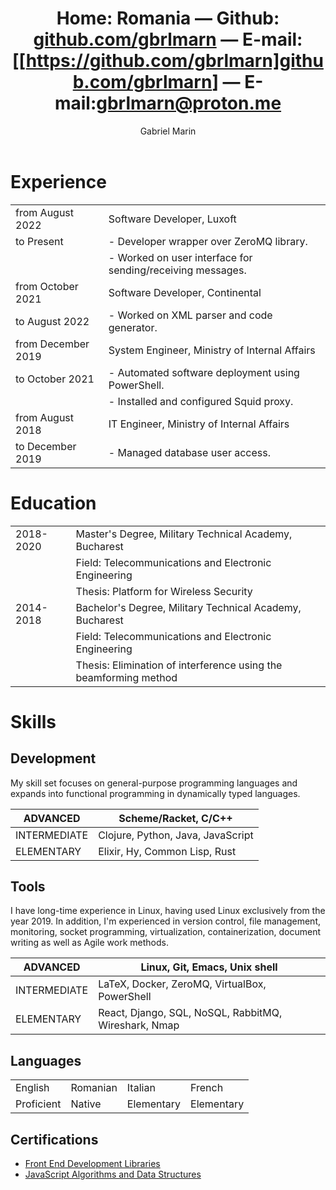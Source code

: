 #+TITLE: Home: Romania --- Github: [[https://github.com/gbrlmarn][github.com/gbrlmarn]] --- E-mail: [[https://github.com/gbrlmarn]github.com/gbrlmarn] --- E-mail:[[mailto:gbrlmarn@proton.me][gbrlmarn@proton.me]]
#+AUTHOR: Gabriel Marin
#+OPTIONS: toc:nil num:nil
#+LaTeX_CLASS: article
#+LaTeX_CLASS_OPTIONS: [12pt,a4paper]

# Hide page number
#+LaTeX_HEADER: \pagenumbering{gobble}

# Setup packages to be used
#+LaTeX_HEADER: \usepackage{array, xcolor, bibentry}
#+LaTeX_HEADER: \usepackage[margin=1.3cm]{geometry}
#+LaTeX_HEADER: \usepackage{titlesec}
#+LaTeX_HEADER: \usepackage{titling}
#+LaTeX_HEADER: \usepackage{hyperref}
#+LaTeX_HEADER: \usepackage{blindtext}
#+LaTeX_HEADER: \usepackage{setspace}

# All document font 
#+LaTeX_HEADER: \usepackage[scaled]{helvet}
#+LaTeX_HEADER: \usepackage[T1]{fontenc}
#+LaTeX_HEADER: \renewcommand\familydefault{\sfdefault}

# Table aesthetics
#+LaTeX_HEADER: \definecolor{lightgray}{gray}{0.8}
#+LaTeX_HEADER: \newcolumntype{L}{>{\raggedleft}p{0.25\textwidth}}
#+LaTeX_HEADER: \newcolumntype{R}{p{0.78\textwidth}}
#+LaTex_HEADER: \newcolumntype{C}{p{0.2\textwidth}}
#+LaTeX_HEADER: \newcommand\VRule{\color{lightgray}\vrule width 0.5pt}
#+LaTeX_HEADER: \renewcommand{\hline}{}

# Indentation
#+LaTeX_HEADER: \setlength{\parindent}{0pt}

# Subtitles
#+LaTeX_HEADER: \titleformat{\section}{\LARGE\bfseries\scshape}{}{0em}{}[\titlerule]
#+LaTeX_HEADER: \titlespacing{\section}{0pt}{5pt}{5pt}

# Subtitles2
#+LaTeX_HEADER: \titleformat{\subsection}{\Large\bfseries\scshape}{}{0em}{}
#+LaTeX_HEADER: \titlespacing{\subsection}{0pt}{5pt}{5pt}

# Header
#+LaTeX_HEADER: \renewcommand{\maketitle}{\begin{center}{\LARGE\bfseries \theauthor } \vspace{3pt} \smallbreak \thetitle \end{center}}

# Hyperlinks
#+LaTeX_HEADER: \hypersetup{colorlinks=true, urlcolor=blue}

* Experience
#+ATTR_LATEX: :environment tabular :align {L!{\VRule}R}
|--------------------+------------------------------------------------------------|
| from August 2022   | Software Developer, Luxoft                                 |
| to Present         | - Developer wrapper over ZeroMQ library.                   |
|                    | - Worked on user interface for sending/receiving messages. |
|--------------------+------------------------------------------------------------|
| from October 2021  | Software Developer, Continental                            |
| to August 2022     | - Worked on XML parser and code generator.                 |
|--------------------+------------------------------------------------------------|
| from December 2019 | System Engineer, Ministry of Internal Affairs              |
| to October 2021    | - Automated software deployment using PowerShell.          |
|                    | - Installed and configured Squid proxy.                    |
|--------------------+------------------------------------------------------------|
| from August 2018   | IT Engineer, Ministry of Internal Affairs                  |
| to December 2019   | - Managed database user access.                            |
|--------------------+------------------------------------------------------------|

* Education
#+ATTR_LATEX: :environment tabular :align {L!{\VRule}R}
|-----------+------------------------------------------------------------------|
| 2018-2020 | Master's Degree, Military Technical Academy, Bucharest           |
|           | Field: Telecommunications and Electronic Engineering             |
|           | Thesis: Platform for Wireless Security                           |
|-----------+------------------------------------------------------------------|
| 2014-2018 | Bachelor's Degree, Military Technical Academy, Bucharest         |
|           | Field: Telecommunications and Electronic Engineering             |
|           | Thesis: Elimination of interference using the beamforming method |
|-----------+------------------------------------------------------------------|

* Skills
** Development
My skill set focuses on general-purpose programming
languages and expands into functional programming
in dynamically typed languages.
#+ATTR_LATEX: :environment tabular :align {L!{\VRule}R}
|--------------+-----------------------------------|
| ADVANCED     | Scheme/Racket, C/C++              |
|--------------+-----------------------------------|
| INTERMEDIATE | Clojure, Python, Java, JavaScript |
|--------------+-----------------------------------|
| ELEMENTARY   | Elixir, Hy, Common Lisp, Rust     |
|--------------+-----------------------------------|
** Tools 
I have long-time experience in Linux, having used Linux
exclusively from the year 2019. In addition,
I'm experienced in version control, file management,
monitoring, socket programming, virtualization, 
containerization, document writing as well as 
Agile work methods.
#+ATTR_LATEX: :environment tabular :align {L!{\VRule}R}
|--------------+------------------------------------------------------|
| ADVANCED     | Linux, Git, Emacs, Unix shell                        |
|--------------+------------------------------------------------------|
| INTERMEDIATE | \LaTeX, Docker, ZeroMQ, VirtualBox, PowerShell       |
|--------------+------------------------------------------------------|
| ELEMENTARY   | React, Django, SQL, NoSQL, RabbitMQ, Wireshark, Nmap |
|--------------+------------------------------------------------------|

** Languages
#+ATTR_LATEX: :environment tabular :align CCCC
|------------+----------+------------+------------|
| English    | Romanian | Italian    | French     |
| Proficient | Native   | Elementary | Elementary |
|------------+----------+------------+------------|

** Certifications
   - [[https://www.freecodecamp.org/certification/fcc27d8d0fe-d4ec-4f51-8fe6-6166f68d948f/front-end-development-libraries][Front End Development Libraries]]
   - [[https://www.freecodecamp.org/certification/fcc27d8d0fe-d4ec-4f51-8fe6-6166f68d948f/javascript-algorithms-and-data-structures][JavaScript Algorithms and Data Structures]]


